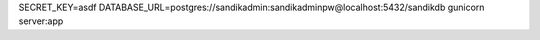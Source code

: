 SECRET_KEY=asdf DATABASE_URL=postgres://sandikadmin:sandikadminpw@localhost:5432/sandikdb gunicorn server:app
